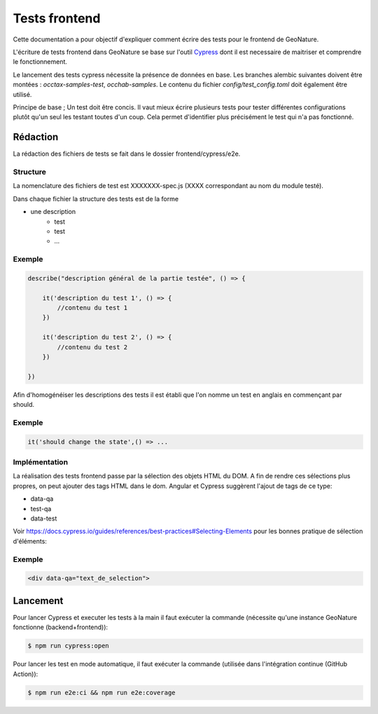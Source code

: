 Tests frontend
--------------

Cette documentation a pour objectif d'expliquer comment écrire des tests pour 
le frontend de GeoNature.

L'écriture de tests frontend dans GeoNature se base sur l'outil `Cypress <https://www.cypress.io/>`_ dont il est necessaire de maitriser et comprendre le fonctionnement.

Le lancement des tests cypress nécessite la présence de données en base. Les branches alembic suivantes doivent être montées : `occtax-samples-test`, `occhab-samples`. Le contenu du fichier `config/test_config.toml` doit également être utilisé.



Principe de base ; Un test doit être concis. 
Il vaut mieux écrire plusieurs tests pour tester différentes configurations plutôt qu'un seul les testant toutes d'un coup. 
Cela permet d'identifier plus précisément le test qui n'a pas fonctionné.

Rédaction
*********

La rédaction des fichiers de tests se fait dans le dossier frontend/cypress/e2e.

Structure
"""""""""

La nomenclature des fichiers de test est XXXXXXX-spec.js (XXXX correspondant au nom du module testé). 

Dans chaque fichier la structure des tests est de la forme

- une description
    - test
    - test
    - ...  
    
Exemple
"""""""

.. code-block:: js

    describe("description général de la partie testée", () => {

        it('description du test 1', () => {
            //contenu du test 1
        })

        it('description du test 2', () => {
            //contenu du test 2
        })

    })

Afin d'homogénéiser les descriptions des tests il est établi que l'on nomme un test en anglais en commençant par should. 

Exemple
"""""""

.. code-block:: js

    it('should change the state',() => ... 

Implémentation 
""""""""""""""

La réalisation des tests frontend passe par la sélection des objets HTML du DOM.
A fin de rendre ces sélections plus propres, on peut ajouter des tags HTML dans le dom.
Angular et Cypress suggèrent l'ajout de tags de ce type:

- data-qa
- test-qa
- data-test

Voir https://docs.cypress.io/guides/references/best-practices#Selecting-Elements pour les bonnes pratique de sélection d'éléments: 

Exemple
"""""""

.. code-block:: HTML

    <div data-qa="text_de_selection">

Lancement
*********

Pour lancer Cypress et executer les tests à la main il faut exécuter la commande (nécessite qu'une instance GeoNature fonctionne (backend+frontend)):

.. code-block:: bash

    $ npm run cypress:open

Pour lancer les test en mode automatique, il faut exécuter la commande (utilisée dans l'intégration continue (GitHub Action)):

.. code-block:: bash

    $ npm run e2e:ci && npm run e2e:coverage
